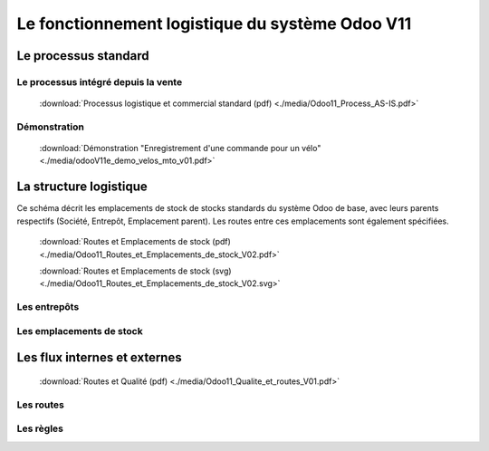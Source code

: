 
################################################
Le fonctionnement logistique du système Odoo V11
################################################


=====================================================
Le processus standard
=====================================================

Le processus intégré depuis la vente
------------------------------------

    .. figure:: ../img/processus_commercial_standard01.png
        :alt: Processus logistique et commercial standard
        :scale: 70%
        :align: center

    :download:`Processus logistique et commercial standard (pdf) <./media/Odoo11_Process_AS-IS.pdf>`

Démonstration
-----------------

    :download:`Démonstration "Enregistrement d'une commande pour un vélo" <./media/odooV11e_demo_velos_mto_v01.pdf>`


=====================================================
La structure logistique
=====================================================

Ce schéma décrit les emplacements de stock de stocks standards du système Odoo de base, avec leurs parents respectifs (Société, Entrepôt, Emplacement parent). Les routes entre ces emplacements sont également spécifiées.

    .. figure:: ../img/routes_et_emplacements01_map_paysage.png
        :alt: Routes et Emplacements de stock
        :align: center

    :download:`Routes et Emplacements de stock (pdf) <./media/Odoo11_Routes_et_Emplacements_de_stock_V02.pdf>`
    
    :download:`Routes et Emplacements de stock (svg) <./media/Odoo11_Routes_et_Emplacements_de_stock_V02.svg>`

Les entrepôts
-------------------------

Les emplacements de stock
-------------------------

=====================================================
Les flux internes et externes
=====================================================

    .. figure:: ../img/routes_et_qualite01.png
        :scale: 70%
        :alt: Routes et Qualite
        :align: center

    :download:`Routes et Qualité (pdf) <./media/Odoo11_Qualite_et_routes_V01.pdf>`

Les routes
-------------------------

Les règles
-------------------------

